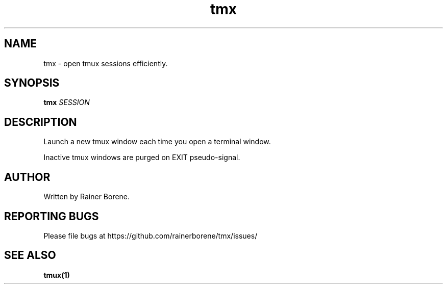 .TH tmx "1" "March 2015" "Version 0.1" "User Commands"
.SH NAME
tmx \- open tmux sessions efficiently.
.SH SYNOPSIS
.B tmx 
\fISESSION\fR
.SH DESCRIPTION
Launch a new tmux window each time you open a terminal window. 
.sp
Inactive tmux windows are purged on EXIT pseudo-signal.
.SH AUTHOR
Written by Rainer Borene.
.SH "REPORTING BUGS"
Please file bugs at https://github.com/rainerborene/tmx/issues/
.SH SEE ALSO
.BR tmux(1)
